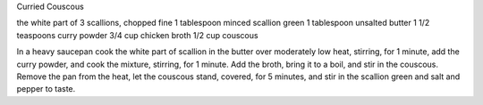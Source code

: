Curried Couscous

the white part of 3 scallions, chopped fine
1 tablespoon minced scallion green
1 tablespoon unsalted butter
1 1/2 teaspoons curry powder
3/4 cup chicken broth
1/2 cup couscous

In a heavy saucepan cook the white part of scallion in the butter over
moderately low heat, stirring, for 1 minute, add the curry powder, and cook the
mixture, stirring, for 1 minute. Add the broth, bring it to a boil, and stir in
the couscous. Remove the pan from the heat, let the couscous stand, covered,
for 5 minutes, and stir in the scallion green and salt and pepper to taste.
